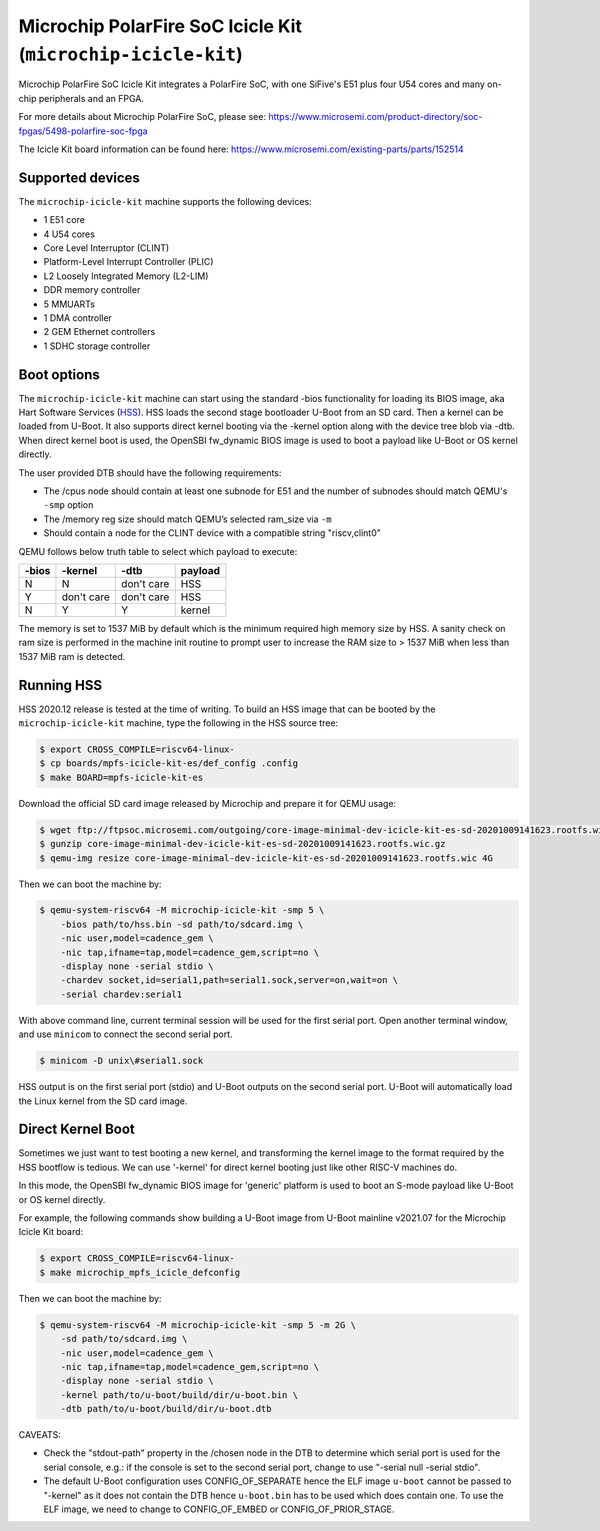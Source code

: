 Microchip PolarFire SoC Icicle Kit (``microchip-icicle-kit``)
=============================================================

Microchip PolarFire SoC Icicle Kit integrates a PolarFire SoC, with one
SiFive's E51 plus four U54 cores and many on-chip peripherals and an FPGA.

For more details about Microchip PolarFire SoC, please see:
https://www.microsemi.com/product-directory/soc-fpgas/5498-polarfire-soc-fpga

The Icicle Kit board information can be found here:
https://www.microsemi.com/existing-parts/parts/152514

Supported devices
-----------------

The ``microchip-icicle-kit`` machine supports the following devices:

* 1 E51 core
* 4 U54 cores
* Core Level Interruptor (CLINT)
* Platform-Level Interrupt Controller (PLIC)
* L2 Loosely Integrated Memory (L2-LIM)
* DDR memory controller
* 5 MMUARTs
* 1 DMA controller
* 2 GEM Ethernet controllers
* 1 SDHC storage controller

Boot options
------------

The ``microchip-icicle-kit`` machine can start using the standard -bios
functionality for loading its BIOS image, aka Hart Software Services (HSS_).
HSS loads the second stage bootloader U-Boot from an SD card. Then a kernel
can be loaded from U-Boot. It also supports direct kernel booting via the
-kernel option along with the device tree blob via -dtb. When direct kernel
boot is used, the OpenSBI fw_dynamic BIOS image is used to boot a payload
like U-Boot or OS kernel directly.

The user provided DTB should have the following requirements:

* The /cpus node should contain at least one subnode for E51 and the number
  of subnodes should match QEMU's ``-smp`` option
* The /memory reg size should match QEMU’s selected ram_size via ``-m``
* Should contain a node for the CLINT device with a compatible string
  "riscv,clint0"

QEMU follows below truth table to select which payload to execute:

===== ========== ========== =======
-bios    -kernel       -dtb payload
===== ========== ========== =======
    N          N don't care     HSS
    Y don't care don't care     HSS
    N          Y          Y  kernel
===== ========== ========== =======

The memory is set to 1537 MiB by default which is the minimum required high
memory size by HSS. A sanity check on ram size is performed in the machine
init routine to prompt user to increase the RAM size to > 1537 MiB when less
than 1537 MiB ram is detected.

Running HSS
-----------

HSS 2020.12 release is tested at the time of writing. To build an HSS image
that can be booted by the ``microchip-icicle-kit`` machine, type the following
in the HSS source tree:

.. code-block:: bash

  $ export CROSS_COMPILE=riscv64-linux-
  $ cp boards/mpfs-icicle-kit-es/def_config .config
  $ make BOARD=mpfs-icicle-kit-es

Download the official SD card image released by Microchip and prepare it for
QEMU usage:

.. code-block:: bash

  $ wget ftp://ftpsoc.microsemi.com/outgoing/core-image-minimal-dev-icicle-kit-es-sd-20201009141623.rootfs.wic.gz
  $ gunzip core-image-minimal-dev-icicle-kit-es-sd-20201009141623.rootfs.wic.gz
  $ qemu-img resize core-image-minimal-dev-icicle-kit-es-sd-20201009141623.rootfs.wic 4G

Then we can boot the machine by:

.. code-block:: bash

  $ qemu-system-riscv64 -M microchip-icicle-kit -smp 5 \
      -bios path/to/hss.bin -sd path/to/sdcard.img \
      -nic user,model=cadence_gem \
      -nic tap,ifname=tap,model=cadence_gem,script=no \
      -display none -serial stdio \
      -chardev socket,id=serial1,path=serial1.sock,server=on,wait=on \
      -serial chardev:serial1

With above command line, current terminal session will be used for the first
serial port. Open another terminal window, and use ``minicom`` to connect the
second serial port.

.. code-block:: bash

  $ minicom -D unix\#serial1.sock

HSS output is on the first serial port (stdio) and U-Boot outputs on the
second serial port. U-Boot will automatically load the Linux kernel from
the SD card image.

Direct Kernel Boot
------------------

Sometimes we just want to test booting a new kernel, and transforming the
kernel image to the format required by the HSS bootflow is tedious. We can
use '-kernel' for direct kernel booting just like other RISC-V machines do.

In this mode, the OpenSBI fw_dynamic BIOS image for 'generic' platform is
used to boot an S-mode payload like U-Boot or OS kernel directly.

For example, the following commands show building a U-Boot image from U-Boot
mainline v2021.07 for the Microchip Icicle Kit board:

.. code-block:: bash

  $ export CROSS_COMPILE=riscv64-linux-
  $ make microchip_mpfs_icicle_defconfig

Then we can boot the machine by:

.. code-block:: bash

  $ qemu-system-riscv64 -M microchip-icicle-kit -smp 5 -m 2G \
      -sd path/to/sdcard.img \
      -nic user,model=cadence_gem \
      -nic tap,ifname=tap,model=cadence_gem,script=no \
      -display none -serial stdio \
      -kernel path/to/u-boot/build/dir/u-boot.bin \
      -dtb path/to/u-boot/build/dir/u-boot.dtb

CAVEATS:

* Check the "stdout-path" property in the /chosen node in the DTB to determine
  which serial port is used for the serial console, e.g.: if the console is set
  to the second serial port, change to use "-serial null -serial stdio".
* The default U-Boot configuration uses CONFIG_OF_SEPARATE hence the ELF image
  ``u-boot`` cannot be passed to "-kernel" as it does not contain the DTB hence
  ``u-boot.bin`` has to be used which does contain one. To use the ELF image,
  we need to change to CONFIG_OF_EMBED or CONFIG_OF_PRIOR_STAGE.

.. _HSS: https://github.com/polarfire-soc/hart-software-services

